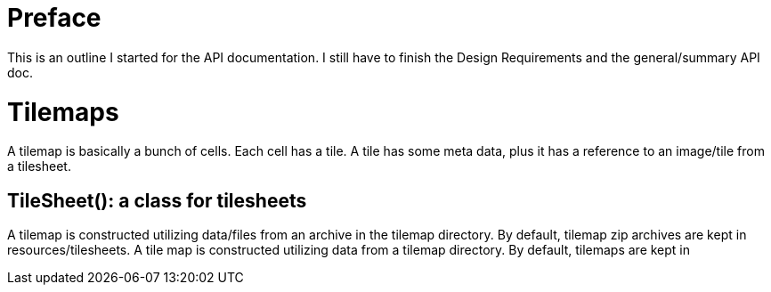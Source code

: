 = Preface

This is an outline I started for the API documentation. I still have to finish the Design Requirements and the general/summary API doc.

= Tilemaps

A tilemap is basically a bunch of cells. Each cell has a tile. A tile has some meta data, plus it has a reference to an image/tile from a tilesheet.

== TileSheet(): a class for tilesheets

A tilemap is constructed utilizing data/files from an archive in the tilemap directory. By default, tilemap zip archives are kept in +resources/tilesheets+.
A tile map is constructed utilizing data from a tilemap directory. By default, tilemaps are kept in 

